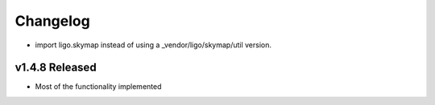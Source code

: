 Changelog
=========

- import ligo.skymap instead of using a _vendor/ligo/skymap/util version.

v1.4.8 Released
-----------------

- Most of the functionality implemented
